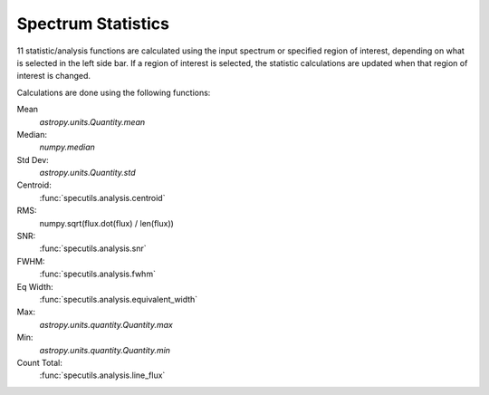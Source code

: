 .. _specviz-stats_sidebar:

Spectrum Statistics
-------------------

11 statistic/analysis functions are calculated using the input spectrum
or  specified region of interest, depending on what is selected in the
left side bar.  If a region of interest is selected, the statistic
calculations are updated when that region of interest is changed.

Calculations are done using the following functions:

Mean
  `astropy.units.Quantity.mean`
Median:
  `numpy.median`
Std Dev:
  `astropy.units.Quantity.std`
Centroid:
  :func:`specutils.analysis.centroid`
RMS:
  numpy.sqrt(flux.dot(flux) / len(flux))
SNR:
  :func:`specutils.analysis.snr`
FWHM:
  :func:`specutils.analysis.fwhm`
Eq Width:
  :func:`specutils.analysis.equivalent_width`
Max:
  `astropy.units.quantity.Quantity.max`
Min:
  `astropy.units.quantity.Quantity.min`
Count Total:
  :func:`specutils.analysis.line_flux`